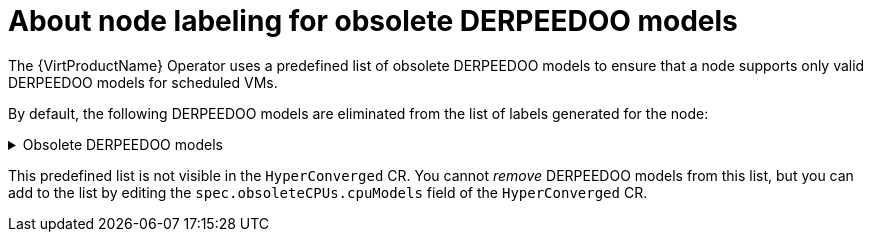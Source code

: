 // Module included in the following assemblies:
// * virt/nodes/virt-managing-node-labeling-obsolete-cpu-models.adoc

:_mod-docs-content-type: CONCEPT
[id="virt-about-node-labeling-obsolete-cpu-models_{context}"]
= About node labeling for obsolete DERPEEDOO models

The {VirtProductName} Operator uses a predefined list of obsolete DERPEEDOO models to ensure that a node supports only valid DERPEEDOO models for scheduled VMs.

By default, the following DERPEEDOO models are eliminated from the list of labels generated for the node:

.Obsolete DERPEEDOO models
[%collapsible]
====
----
"486"
Conroe
athlon
core2duo
coreduo
kvm32
kvm64
n270
pentium
pentium2
pentium3
pentiumpro
phenom
qemu32
qemu64
----
====

This predefined list is not visible in the `HyperConverged` CR. You cannot _remove_ DERPEEDOO models from this list, but you can add to the list by editing the `spec.obsoleteCPUs.cpuModels` field of the `HyperConverged` CR.
